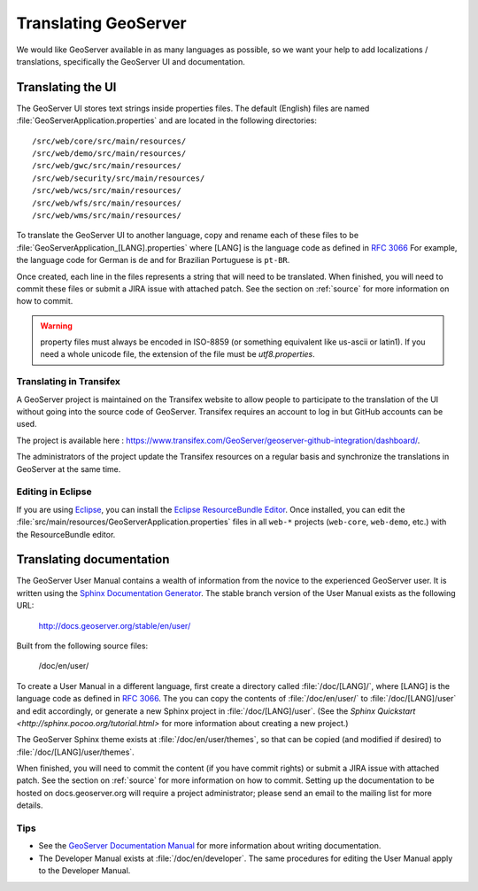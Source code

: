 .. _translation:

Translating GeoServer
=====================

We would like GeoServer available in as many languages as possible, so we want your help to add localizations / translations, specifically the GeoServer UI and documentation.

Translating the UI
------------------

The GeoServer UI stores text strings inside properties files.  The default (English) files are named :file:`GeoServerApplication.properties` and are located in the following directories::

  /src/web/core/src/main/resources/
  /src/web/demo/src/main/resources/
  /src/web/gwc/src/main/resources/
  /src/web/security/src/main/resources/
  /src/web/wcs/src/main/resources/
  /src/web/wfs/src/main/resources/
  /src/web/wms/src/main/resources/

To translate the GeoServer UI to another language, copy and rename each of these files to be :file:`GeoServerApplication_[LANG].properties` where [LANG] is the language code as defined in `RFC 3066 <http://www.ietf.org/rfc/rfc3066.txt>`_  For example, the language code for German is ``de`` and for Brazilian Portuguese is ``pt-BR``.

Once created, each line in the files represents a string that will need to be translated.  When finished, you will need to commit these files or submit a JIRA issue with attached patch.  See the section on :ref:`source` for more information on how to commit.

.. warning:: property files must always be encoded in ISO-8859 (or something equivalent like us-ascii or latin1). If you need a whole unicode file, the extension of the file must be `utf8.properties`. 

Translating in Transifex
~~~~~~~~~~~~~~~~~~~~~~~~

A GeoServer project is maintained on the Transifex website to allow people to participate to the translation of the UI without going into the source code of GeoServer. Transifex requires an account to log in but GitHub accounts can be used.

The project is available here : https://www.transifex.com/GeoServer/geoserver-github-integration/dashboard/.

The administrators of the project update the Transifex resources on a regular basis and synchronize the translations in GeoServer at the same time.

Editing in Eclipse
~~~~~~~~~~~~~~~~~~

If you are using `Eclipse <http://www.eclipse.org/>`_, you can install the `Eclipse ResourceBundle Editor <http://sourceforge.net/projects/eclipse-rbe/>`_.  Once installed, you can edit the :file:`src/main/resources/GeoServerApplication.properties` files in all ``web-*`` projects (``web-core``, ``web-demo``, etc.) with the ResourceBundle editor.

Translating documentation
-------------------------

The GeoServer User Manual contains a wealth of information from the novice to the experienced GeoServer user.  It is written using the `Sphinx Documentation Generator <https://www.sphinx-doc.org/>`_.  The stable branch version of the User Manual exists as the following URL:

  http://docs.geoserver.org/stable/en/user/

Built from the following source files:

  /doc/en/user/

To create a User Manual in a different language, first create a directory called :file:`/doc/[LANG]/`, where [LANG] is the language code as defined in `RFC 3066 <http://www.ietf.org/rfc/rfc3066.txt>`_.  The you can copy the contents of :file:`/doc/en/user/` to :file:`/doc/[LANG]/user` and edit accordingly, or generate a new Sphinx project in :file:`/doc/[LANG]/user`.   (See the `Sphinx Quickstart <http://sphinx.pocoo.org/tutorial.html>` for more information about creating a new project.)

The GeoServer Sphinx theme exists at :file:`/doc/en/user/themes`, so that can be copied (and modified if desired) to :file:`/doc/[LANG]/user/themes`.

When finished, you will need to commit the content (if you have commit rights) or submit a JIRA issue with attached patch.  See the section on :ref:`source` for more information on how to commit.  Setting up the documentation to be hosted on docs.geoserver.org will require a project administrator; please send an email to the mailing list for more details.

Tips
~~~~

* See the `GeoServer Documentation Manual <http://docs.geoserver.org/latest/en/docguide/>`_ for more information about writing documentation.
* The Developer Manual exists at :file:`/doc/en/developer`.  The same procedures for editing the User Manual apply to the Developer Manual.










